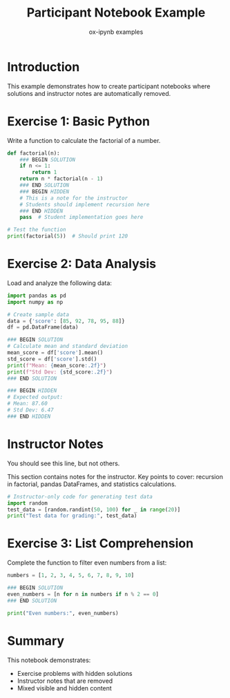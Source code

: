 #+TITLE: Participant Notebook Example
#+AUTHOR: ox-ipynb examples
#+DESCRIPTION: Demonstrates creating participant notebooks with solutions and hidden content removed

* Introduction

This example demonstrates how to create participant notebooks where solutions
and instructor notes are automatically removed.

* Exercise 1: Basic Python

Write a function to calculate the factorial of a number.

#+BEGIN_SRC jupyter-python
def factorial(n):
    ### BEGIN SOLUTION
    if n <= 1:
        return 1
    return n * factorial(n - 1)
    ### END SOLUTION
    ### BEGIN HIDDEN
    # This is a note for the instructor
    # Students should implement recursion here
    ### END HIDDEN
    pass  # Student implementation goes here

# Test the function
print(factorial(5))  # Should print 120
#+END_SRC

* Exercise 2: Data Analysis

Load and analyze the following data:

#+BEGIN_SRC jupyter-python
import pandas as pd
import numpy as np

# Create sample data
data = {'score': [85, 92, 78, 95, 88]}
df = pd.DataFrame(data)

### BEGIN SOLUTION
# Calculate mean and standard deviation
mean_score = df['score'].mean()
std_score = df['score'].std()
print(f"Mean: {mean_score:.2f}")
print(f"Std Dev: {std_score:.2f}")
### END SOLUTION

### BEGIN HIDDEN
# Expected output:
# Mean: 87.60
# Std Dev: 6.47
### END HIDDEN
#+END_SRC

* Instructor Notes

You should see this line, but not others.

#+attr_ipynb: :remove t
This section contains notes for the instructor. Key points to cover: recursion in factorial, pandas DataFrames, and statistics calculations.

#+attr_ipynb: :remove t
#+BEGIN_SRC jupyter-python
# Instructor-only code for generating test data
import random
test_data = [random.randint(50, 100) for _ in range(20)]
print("Test data for grading:", test_data)
#+END_SRC

* Exercise 3: List Comprehension

Complete the function to filter even numbers from a list:

#+BEGIN_SRC jupyter-python
numbers = [1, 2, 3, 4, 5, 6, 7, 8, 9, 10]

### BEGIN SOLUTION
even_numbers = [n for n in numbers if n % 2 == 0]
### END SOLUTION

print("Even numbers:", even_numbers)
#+END_SRC

* Summary

This notebook demonstrates:
- Exercise problems with hidden solutions
- Instructor notes that are removed
- Mixed visible and hidden content

* Export Instructions                                            :noexport:

To create the participant notebook, use:
=M-x ox-ipynb-export-to-participant-notebook=

Or programmatically:
#+BEGIN_SRC emacs-lisp :results silent
(ox-ipynb-export-to-participant-notebook)
#+END_SRC
